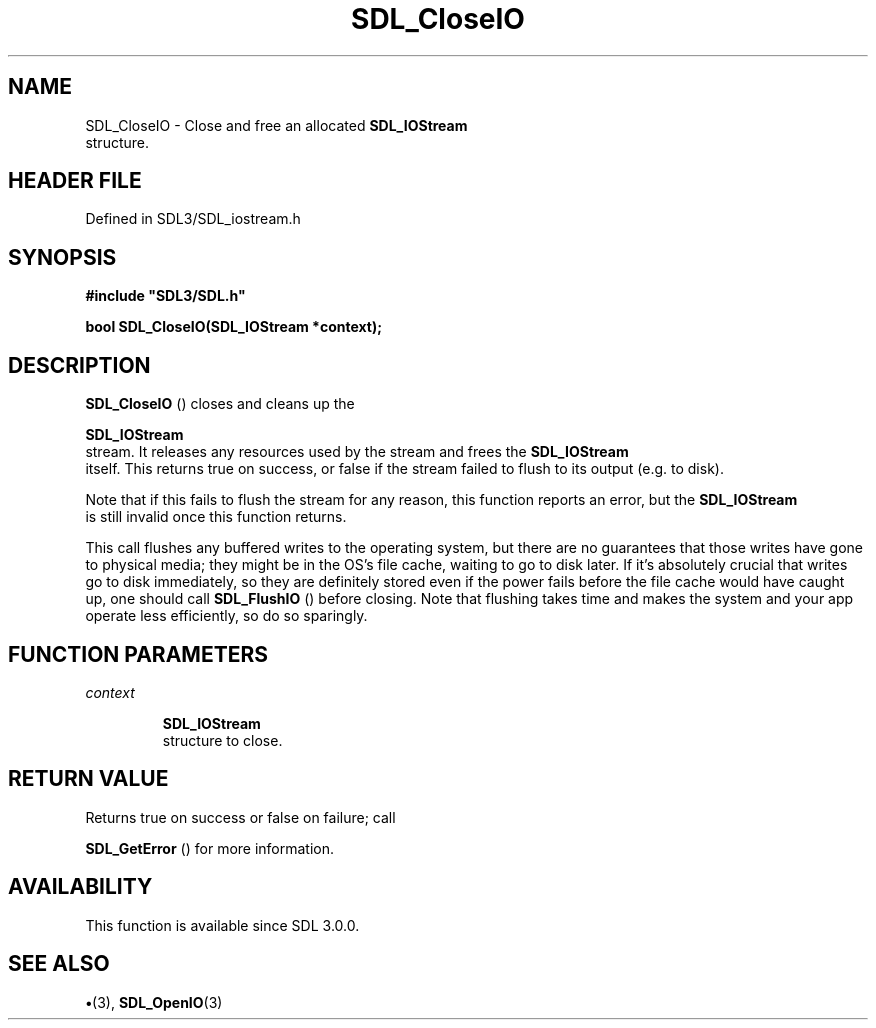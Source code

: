 .\" This manpage content is licensed under Creative Commons
.\"  Attribution 4.0 International (CC BY 4.0)
.\"   https://creativecommons.org/licenses/by/4.0/
.\" This manpage was generated from SDL's wiki page for SDL_CloseIO:
.\"   https://wiki.libsdl.org/SDL_CloseIO
.\" Generated with SDL/build-scripts/wikiheaders.pl
.\"  revision SDL-preview-3.1.3
.\" Please report issues in this manpage's content at:
.\"   https://github.com/libsdl-org/sdlwiki/issues/new
.\" Please report issues in the generation of this manpage from the wiki at:
.\"   https://github.com/libsdl-org/SDL/issues/new?title=Misgenerated%20manpage%20for%20SDL_CloseIO
.\" SDL can be found at https://libsdl.org/
.de URL
\$2 \(laURL: \$1 \(ra\$3
..
.if \n[.g] .mso www.tmac
.TH SDL_CloseIO 3 "SDL 3.1.3" "Simple Directmedia Layer" "SDL3 FUNCTIONS"
.SH NAME
SDL_CloseIO \- Close and free an allocated 
.BR SDL_IOStream
 structure\[char46]
.SH HEADER FILE
Defined in SDL3/SDL_iostream\[char46]h

.SH SYNOPSIS
.nf
.B #include \(dqSDL3/SDL.h\(dq
.PP
.BI "bool SDL_CloseIO(SDL_IOStream *context);
.fi
.SH DESCRIPTION

.BR SDL_CloseIO
() closes and cleans up the

.BR SDL_IOStream
 stream\[char46] It releases any resources used by the
stream and frees the 
.BR SDL_IOStream
 itself\[char46] This returns true
on success, or false if the stream failed to flush to its output (e\[char46]g\[char46] to
disk)\[char46]

Note that if this fails to flush the stream for any reason, this function
reports an error, but the 
.BR SDL_IOStream
 is still invalid
once this function returns\[char46]

This call flushes any buffered writes to the operating system, but there
are no guarantees that those writes have gone to physical media; they might
be in the OS's file cache, waiting to go to disk later\[char46] If it's absolutely
crucial that writes go to disk immediately, so they are definitely stored
even if the power fails before the file cache would have caught up, one
should call 
.BR SDL_FlushIO
() before closing\[char46] Note that flushing
takes time and makes the system and your app operate less efficiently, so
do so sparingly\[char46]

.SH FUNCTION PARAMETERS
.TP
.I context

.BR SDL_IOStream
 structure to close\[char46]
.SH RETURN VALUE
Returns true on success or false on failure; call

.BR SDL_GetError
() for more information\[char46]

.SH AVAILABILITY
This function is available since SDL 3\[char46]0\[char46]0\[char46]

.SH SEE ALSO
.BR \(bu (3),
.BR SDL_OpenIO (3)
